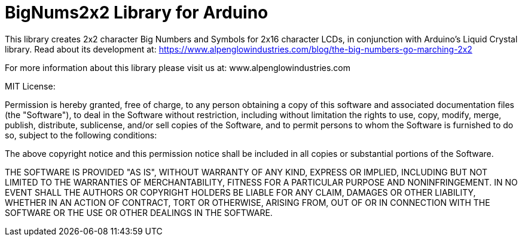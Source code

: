 = BigNums2x2 Library for Arduino =

This library creates 2x2 character Big Numbers and Symbols for 2x16 character LCDs, in conjunction with Arduino's Liquid Crystal library.
Read about its development at: https://www.alpenglowindustries.com/blog/the-big-numbers-go-marching-2x2

For more information about this library please visit us at: www.alpenglowindustries.com


================================================================================

MIT License:

Permission is hereby granted, free of charge, to any person obtaining a copy
of this software and associated documentation files (the "Software"), to deal
in the Software without restriction, including without limitation the rights
to use, copy, modify, merge, publish, distribute, sublicense, and/or sell
copies of the Software, and to permit persons to whom the Software is
furnished to do so, subject to the following conditions:

The above copyright notice and this permission notice shall be included in all
copies or substantial portions of the Software.

THE SOFTWARE IS PROVIDED "AS IS", WITHOUT WARRANTY OF ANY KIND, EXPRESS OR
IMPLIED, INCLUDING BUT NOT LIMITED TO THE WARRANTIES OF MERCHANTABILITY,
FITNESS FOR A PARTICULAR PURPOSE AND NONINFRINGEMENT. IN NO EVENT SHALL THE
AUTHORS OR COPYRIGHT HOLDERS BE LIABLE FOR ANY CLAIM, DAMAGES OR OTHER
LIABILITY, WHETHER IN AN ACTION OF CONTRACT, TORT OR OTHERWISE, ARISING FROM,
OUT OF OR IN CONNECTION WITH THE SOFTWARE OR THE USE OR OTHER DEALINGS IN THE
SOFTWARE.

==================================================================================
